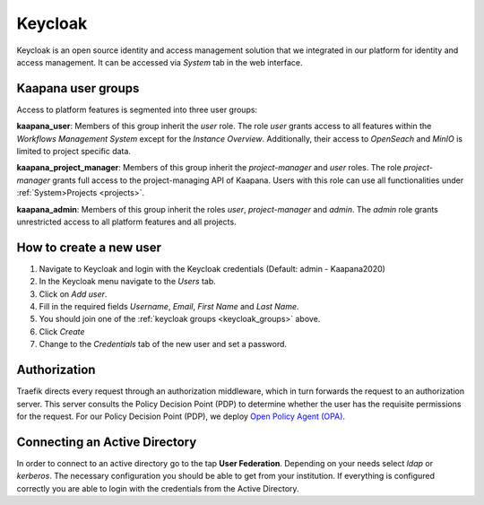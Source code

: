 .. _keycloak:

Keycloak
^^^^^^^^^^

Keycloak is an open source identity and access management solution that we integrated in our platform for identity and access management. 
It can be accessed via *System* tab in the web interface.

.. _keycloak_groups:

Kaapana user groups
*********************
Access to platform features is segmented into three user groups:


**kaapana_user**:
Members of this group inherit the `user` role. 
The role `user` grants access to all features within the `Workflows Management System` except for the `Instance Overview`. 
Additionally, their access to `OpenSeach` and `MinIO` is limited to project specific data.

**kaapana_project_manager**: 
Members of this group inherit the `project-manager` and `user` roles. 
The role `project-manager` grants full access to the project-managing API of Kaapana.
Users with this role can use all functionalities under :ref:`System>Projects <projects>`.

**kaapana_admin**: 
Members of this group inherit the roles `user`, `project-manager` and `admin`.
The `admin` role grants unrestricted access to all platform features and all projects.

.. _how_to_create_a_user:

How to create a new user
*************************

1. Navigate to Keycloak and login with the Keycloak credentials (Default: admin - Kaapana2020)
2. In the Keycloak menu navigate to the `Users` tab.
3. Click on `Add user`.
4. Fill in the required fields `Username`, `Email`, `First Name` and `Last Name`.
5. You should join one of the :ref:`keycloak groups <keycloak_groups>` above.
6. Click `Create`
7. Change to the `Credentials` tab of the new user and set a password.

Authorization
***************

Traefik directs every request through an authorization middleware, which in turn forwards the request to an authorization server. 
This server consults the Policy Decision Point (PDP) to determine whether the user has the requisite permissions for the request. 
For our Policy Decision Point (PDP), we deploy `Open Policy Agent (OPA) <https://www.openpolicyagent.org/docs/latest/http-api-authorization/>`_.


Connecting an Active Directory
********************************

In order to connect to an active directory go to the tap **User Federation**. 
Depending on your needs select *ldap* or *kerberos*. 
The necessary configuration you should be able to get from your institution. 
If everything is configured correctly you are able to login with the credentials from the Active Directory.